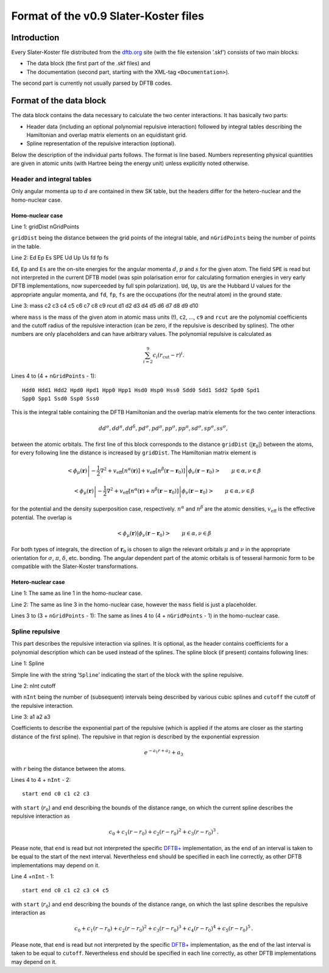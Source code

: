 .. _version0.9:

======================================
Format of the v0.9 Slater-Koster files
======================================

Introduction
============

Every Slater-Koster file distributed from the
`dftb.org <http://www.dftb.org>`__ site (with the file extension ’.skf’)
consists of two main blocks:

-  The data block (the first part of the .skf files) and

-  The documentation (second part, starting with the XML-tag
   ``<Documentation>``).

The second part is currently not usually parsed by DFTB codes.

Format of the data block
========================

The data block contains the data necessary to calculate the two center
interactions. It has basically two parts:

- Header data (including an optional polynomial repulsive interaction) followed
  by integral tables describing the Hamiltonian and overlap matrix elements on
  an equidistant grid.

- Spline representation of the repulsive interaction (optional).

Below the description of the individual parts follows. The format is line
based. Numbers representing physical quantities are given in atomic units (with
Hartree being the energy unit) unless explicitly noted otherwise.

Header and integral tables
--------------------------

Only angular momenta up to :math:`d` are contained in thew SK table, but the
headers differ for the hetero-nuclear and the homo-nuclear case.

Homo-nuclear case
~~~~~~~~~~~~~~~~~

Line 1: gridDist nGridPoints

``gridDist`` being the distance between the grid points of the integral table,
and ``nGridPoints`` being the number of points in the table.

Line 2: Ed Ep Es SPE Ud Up Us fd fp fs

``Ed``, ``Ep`` and ``Es`` are the on-site energies for the angular momenta
:math:`d`, :math:`p` and :math:`s` for the given atom. The field ``SPE`` is read
but not interpreted in the current DFTB model (was spin polarisation error for
calculating formation energies in very early DFTB implementations, now
superceeded by full spin polarization). ``Ud``, ``Up``, ``Us`` are the Hubbard U
values for the appropriate angular momenta, and ``fd``, ``fp``, ``fs`` are the
occupations (for the neutral atom) in the ground state.

Line 3: mass c2 c3 c4 c5 c6 c7 c8 c9 rcut d1 d2 d3 d4 d5 d6 d7 d8 d9 d10

where ``mass`` is the mass of the given atom in atomic mass units (!), ``c2``,
…, ``c9`` and ``rcut`` are the polynomial coefficients and the cutoff radius of
the repulsive interaction (can be zero, if the repulsive is described by
splines). The other numbers are only placeholders and can have arbitrary
values. The polynomial repulsive is calculated as

.. math:: 
   \sum_{i=2}^9 c_i (r_{\text{cut}} - r)^i.

Lines 4 to (4 + ``nGridPoints`` - 1):

::

      Hdd0 Hdd1 Hdd2 Hpd0 Hpd1 Hpp0 Hpp1 Hsd0 Hsp0 Hss0 Sdd0 Sdd1 Sdd2 Spd0 Spd1
      Spp0 Spp1 Ssd0 Ssp0 Sss0

This is the integral table containing the DFTB Hamiltonian and the overlap
matrix elements for the two center interactions

.. math::
   dd^\sigma, dd^\pi, dd^\delta, pd^\sigma, pd^\pi, pp^\sigma, pp^\pi,
   sd^\sigma, sp^\sigma, ss^\sigma,

between the atomic orbitals. The first line of this block corresponds to the
distance ``gridDist`` (:math:`|\mathbf{r}_0|`) between the atoms, for every
following line the distance is increased by ``gridDist``. The Hamiltonian matrix
element is

.. math::

   \left< \phi_\mu(\mathbf r) \left| - \frac{1}{2} \nabla^2 +
   v_{\text{eff}}[n^\alpha(\mathbf r)] + v_{\text{eff}}[n^\beta(\mathbf r -
   \mathbf r_0)] \right| \phi_\nu(\mathbf r - \mathbf r_0) \right> \qquad
   \mu\in\alpha, \nu\in\beta

.. math::

   \left< \phi_\mu(\mathbf r) \left| - \frac{1}{2} \nabla^2 +
   v_{\text{eff}}[n^\alpha(\mathbf r)+n^\beta(\mathbf r - \mathbf r_0)] \right|
   \phi_\nu(\mathbf r - \mathbf r_0) \right> \qquad \mu\in\alpha, \nu\in\beta

for the potential and the density superposition case, respectively.
:math:`n^\alpha` and :math:`n^\beta` are the atomic densities,
:math:`v_{\text{eff}}` is the effective potential. The overlap is

.. math::

   \left< \phi_\mu(\mathbf{r}) \left| \phi_\nu(\mathbf{r}-\mathbf{r}_0) \right.
   \right>
   \qquad \mu\in\alpha, \nu\in\beta

For both types of integrals, the direction of :math:`\mathbf r_0` is chosen to
align the relevant orbitals :math:`\mu` and :math:`\nu` in the appropriate
orientation for :math:`\sigma`, :math:`\pi`, :math:`\delta`, etc. bonding. The
angular dependent part of the atomic orbitals is of tesseral harmonic form to be
compatible with the Slater-Koster transformations.


Hetero-nuclear case
~~~~~~~~~~~~~~~~~~~

Line 1: The same as line 1 in the homo-nuclear case.

Line 2: The same as line 3 in the homo-nuclear case, however the
``mass`` field is just a placeholder.

Lines 3 to (3 + ``nGridPoints`` - 1): The same as lines 4 to (4 +
``nGridPoints`` - 1) in the homo-nuclear case.


Spline repulsive
----------------

This part describes the repulsive interaction via splines. It is optional, as
the header contains coefficients for a polynomial description which can be used
instead of the splines. The spline block (if present) contains following lines:

Line 1: Spline

Simple line with the string ’\ ``Spline``\ ’ indicating the start of the block
with the spline repulsive.

Line 2: nInt cutoff

with ``nInt`` being the number of (subsequent) intervals being described by
various cubic splines and ``cutoff`` the cutoff of the repulsive interaction.

Line 3: a1 a2 a3

Coefficients to describe the exponential part of the repulsive (which is applied
if the atoms are closer as the starting distance of the first spline). The
repulsive in that region is described by the exponential expression

.. math:: e^{-a_1 r + a_2} + a_3

with :math:`r` being the distance between the atoms.

Lines 4 to 4 + ``nInt`` - 2:

::

    start end c0 c1 c2 c3

with ``start`` (:math:`r_0`) and ``end`` describing the bounds of the distance
range, on which the current spline describes the repulsive interaction as

.. math:: c_0 + c_1 (r - r_0) + c_2 (r - r_0)^2 + c_3 (r - r_0)^3\text.

Please note, that ``end`` is read but not interpreted the specific `DFTB+
<http://www.dftb-plus.info>`__ implementation, as the end of an interval is
taken to be equal to the start of the next interval. Nevertheless ``end`` should
be specified in each line correctly, as other DFTB implementations may depend on
it.

Line 4 +\ ``nInt`` - 1:

::

    start end c0 c1 c2 c3 c4 c5

with ``start`` (:math:`r_0`) and ``end`` describing the bounds of the distance
range, on which the last spline describes the repulsive interaction as

.. math::

   c_0 + c_1 (r - r_0) + c_2 (r - r_0)^2 + c_3 (r - r_0)^3 + c_4 (r -
   r_0)^4 + c_5 (r - r_0)^5 \text.

Please note, that ``end`` is read but not interpreted by the specific `DFTB+
<http://www.dftb-plus.info>`__ implementation, as the end of the last interval
is taken to be equal to ``cutoff``. Nevertheless ``end`` should be specified in
each line correctly, as other DFTB implementations may depend on it.
